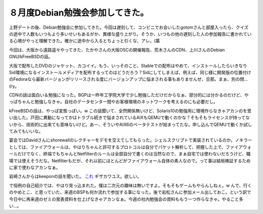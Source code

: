 ８月度Debian勉強会参加してきた。
================================

上野デートの後、Debian勉強会に参加してきた。今回は遅刻して、コンビニでお会いしたgotomさんと部屋入ったら、クイズの途中で人数もいつもより多いせいもあるがか、異様な盛り上がり。そうか、いつもの他の遅刻した人の参加報告に書かれている心境がやっと理解できた。確かに途中から入るとちょっと引くな、アレ。(藁

今回は、大阪から遠路遥々やってきた、たかやさんの大阪OSCの開催報告、荒木さんのCDN、上川さんのDebian GNU/kFreeBSDの話。



大阪で配布したDVDのジャケット、カコイイ。もう、いっそのこと、Stableでの配布はやめて、インストールしたらいきなりSid環境になるインストールメディアを配布するってのはどうだろう？Sidにしてしまえば、例えば、同じ様に開発版の位置付けのFedoraなら最新バージョンがリリースされる度にバージョンアップに悩まされる事もありませんぜ、旦那。まぁ、別の問…(ry。

CDNの話は面白い＆勉強になった。BGPは一昨年工学院大学で少し勉強しただけだからなぁ、部分的には分かるのだけど、やっぱちゃんと勉強しなきゃ。自社のデータセンター間やお客様環境のネットワークを考えるのにも必要だし。



kFreeBSDの話は、やっぱ変態っぽい。w この話聞いて、全然関係無いけど、Solaris10の勉強用に環境作らなきゃアカンのを思い出した。戸田に異動になってかはトラブル続きで悩まされているAIXもQEMUで動くのかな？そもそもライセンスが持ってないから、技術的に出来ても意味ないけど。あー、そういやAIX6のベータテストが始まってたな。申し込んでQEMUで動くか試してみてもいいな。



宴会ではDavidさんにshorewallのレクチャーをデモを交えてしてもらった。シェルスクリプトで実装されているのか。ノキラーとしては、ファイアウォールは、やはりちゃんと許可するプロトコルは自分でパケット解析して、把握した上で、ファイアウォールだけでなく、終端でもちゃんとNetfilterのルールは全部自分で書くのは当然なので、まぁ自宅では使わないだろうけど、職場では使えそうだな。Netfilterもだが、それ以前にほとんどがファイアウォール自体の素人なので。って事は結局検証するために家で使わなアカンなぁ。



岩崎さんからはkeeponの話を聞いた。 `これ <http://jp.youtube.com/watch?v=3g-yrjh58ms>`_ ギザカワユス。欲しい。



で恒例の自己紹介では、やはり突っ込まれた。僕は二次元の趣味は無いですよ。そもそもゲームもやらんしねぇ。w んで、行くのやめとこ、と思っていた、来週のBSPも何か流れで参加する事になった。後で岩松さんに参加メール出しておこ。という訳で今日中に再来週のゼミの発表資料を仕上げなきゃアカンなぁ。今週の社内勉強会の資料ももう一つ作らなきゃ。やること多い…。








.. author:: default
.. categories:: Debian
.. tags::
.. comments::
